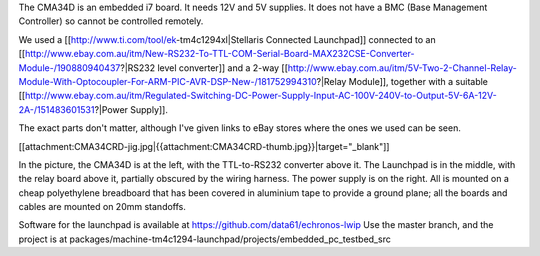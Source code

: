 The CMA34D is an embedded i7 board.  It needs 12V and 5V supplies.  It does not have a BMC (Base Management Controller) so cannot be controlled remotely.

We used a [[http://www.ti.com/tool/ek-tm4c1294xl|Stellaris Connected Launchpad]] connected to an [[http://www.ebay.com.au/itm/New-RS232-To-TTL-COM-Serial-Board-MAX232CSE-Converter-Module-/190880940437?|RS232 level converter]] and a 2-way [[http://www.ebay.com.au/itm/5V-Two-2-Channel-Relay-Module-With-Optocoupler-For-ARM-PIC-AVR-DSP-New-/181752994310?|Relay Module]], together with a suitable [[http://www.ebay.com.au/itm/Regulated-Switching-DC-Power-Supply-Input-AC-100V-240V-to-Output-5V-6A-12V-2A-/151483601531?|Power Supply]].

The exact parts don't matter, although I've given links to eBay stores where the ones we used can be seen.


[[attachment:CMA34CRD-jig.jpg|{{attachment:CMA34CRD-thumb.jpg}}|target="_blank"]]

In the picture, the CMA34D is at the left, with the TTL-to-RS232 converter above it.  The Launchpad is in the middle, with the relay board above it, partially obscured by the wiring harness.
The power supply is on the right.  All is mounted on a cheap polyethylene breadboard that has been covered in aluminium tape to provide a ground plane; all the boards and cables are mounted on 20mm standoffs.

Software for the launchpad is available at https://github.com/data61/echronos-lwip
Use the master branch, and the project is at packages/machine-tm4c1294-launchpad/projects/embedded_pc_testbed_src
